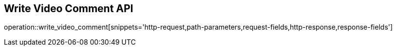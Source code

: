 == Write Video Comment API

operation::write_video_comment[snippets='http-request,path-parameters,request-fields,http-response,response-fields']
